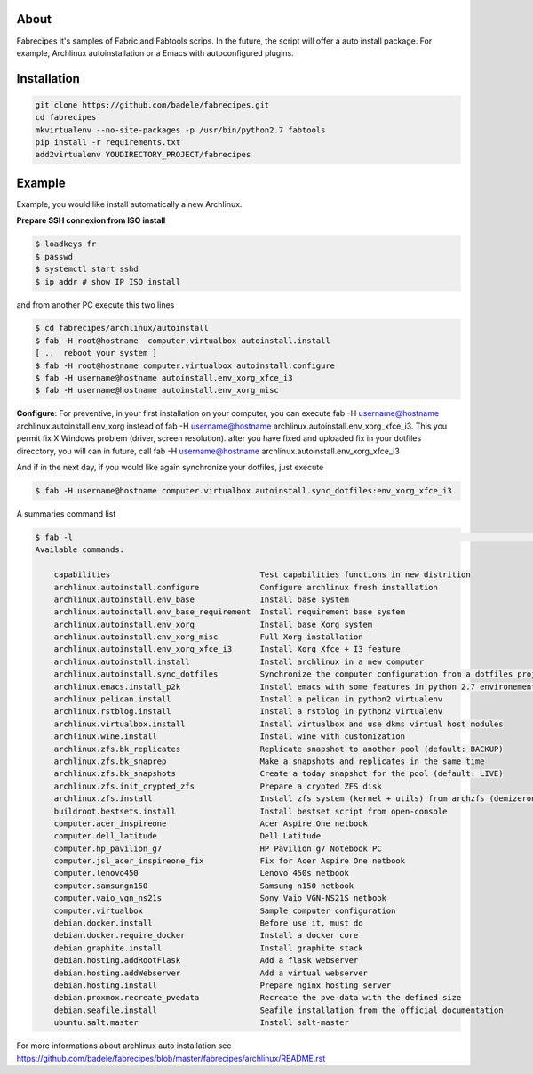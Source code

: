 About
-----

Fabrecipes it's samples of Fabric and Fabtools scrips. In the future, the script will offer a auto install package. For example, Archlinux autoinstallation or a Emacs with autoconfigured plugins.

Installation
----------------------------

.. code-block:: console
	
	git clone https://github.com/badele/fabrecipes.git
	cd fabrecipes
	mkvirtualenv --no-site-packages -p /usr/bin/python2.7 fabtools
	pip install -r requirements.txt
	add2virtualenv YOUDIRECTORY_PROJECT/fabrecipes


Example
-------


Example, you would like install automatically a new Archlinux. 

**Prepare SSH connexion from ISO install**


.. code-block:: console

	$ loadkeys fr
	$ passwd
	$ systemctl start sshd
	$ ip addr # show IP ISO install

and from another PC execute this two lines

.. code-block:: console

	$ cd fabrecipes/archlinux/autoinstall
	$ fab -H root@hostname  computer.virtualbox autoinstall.install
	[ ..  reboot your system ]
	$ fab -H root@hostname computer.virtualbox autoinstall.configure
	$ fab -H username@hostname autoinstall.env_xorg_xfce_i3
	$ fab -H username@hostname autoinstall.env_xorg_misc

**Configure**: For preventive, in your first installation on your computer, you can execute fab -H username@hostname archlinux.autoinstall.env_xorg instead of fab -H username@hostname archlinux.autoinstall.env_xorg_xfce_i3. This you permit fix X Windows problem (driver, screen resolution). after you have fixed and uploaded fix in your dotfiles direcctory, you will can in future, call fab -H username@hostname archlinux.autoinstall.env_xorg_xfce_i3


And if in the next day, if you would like again synchronize your dotfiles, just execute

.. code-block:: console

	$ fab -H username@hostname computer.virtualbox autoinstall.sync_dotfiles:env_xorg_xfce_i3


A summaries command list

.. code-block:: console

    $ fab -l                                                                                                                                                                                                                  !10019
    Available commands:

        capabilities                                Test capabilities functions in new distrition
        archlinux.autoinstall.configure             Configure archlinux fresh installation
        archlinux.autoinstall.env_base              Install base system
        archlinux.autoinstall.env_base_requirement  Install requirement base system
        archlinux.autoinstall.env_xorg              Install base Xorg system
        archlinux.autoinstall.env_xorg_misc         Full Xorg installation
        archlinux.autoinstall.env_xorg_xfce_i3      Install Xorg Xfce + I3 feature
        archlinux.autoinstall.install               Install archlinux in a new computer
        archlinux.autoinstall.sync_dotfiles         Synchronize the computer configuration from a dotfiles project
        archlinux.emacs.install_p2k                 Install emacs with some features in python 2.7 environement
        archlinux.pelican.install                   Install a pelican in python2 virtualenv
        archlinux.rstblog.install                   Install a rstblog in python2 virtualenv
        archlinux.virtualbox.install                Install virtualbox and use dkms virtual host modules
        archlinux.wine.install                      Install wine with customization
        archlinux.zfs.bk_replicates                 Replicate snapshot to another pool (default: BACKUP)
        archlinux.zfs.bk_snaprep                    Make a snapshots and replicates in the same time
        archlinux.zfs.bk_snapshots                  Create a today snapshot for the pool (default: LIVE)
        archlinux.zfs.init_crypted_zfs              Prepare a crypted ZFS disk
        archlinux.zfs.install                       Install zfs system (kernel + utils) from archzfs (demizerone repository)
        buildroot.bestsets.install                  Install bestset script from open-console
        computer.acer_inspireone                    Acer Aspire One netbook
        computer.dell_latitude                      Dell Latitude
        computer.hp_pavilion_g7                     HP Pavilion g7 Notebook PC
        computer.jsl_acer_inspireone_fix            Fix for Acer Aspire One netbook
        computer.lenovo450                          Lenovo 450s netbook
        computer.samsungn150                        Samsung n150 netbook
        computer.vaio_vgn_ns21s                     Sony Vaio VGN-NS21S netbook
        computer.virtualbox                         Sample computer configuration
        debian.docker.install                       Before use it, must do
        debian.docker.require_docker                Install a docker core
        debian.graphite.install                     Install graphite stack
        debian.hosting.addRootFlask                 Add a flask webserver
        debian.hosting.addWebserver                 Add a virtual webserver
        debian.hosting.install                      Prepare nginx hosting server
        debian.proxmox.recreate_pvedata             Recreate the pve-data with the defined size
        debian.seafile.install                      Seafile installation from the official documentation
        ubuntu.salt.master                          Install salt-master


For more informations about archlinux auto installation see https://github.com/badele/fabrecipes/blob/master/fabrecipes/archlinux/README.rst

